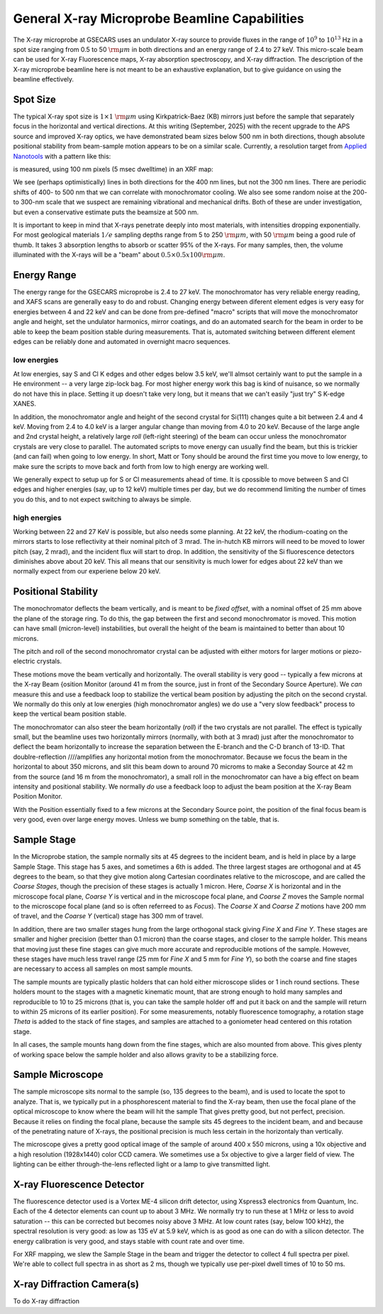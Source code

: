 .. _Applied Nanotools:  https://www.appliednt.com/

..  _beamline-chapter:

=====================================================
General X-ray Microprobe Beamline Capabilities
=====================================================

The X-ray microprobe at GSECARS uses an undulator X-ray source to
provide fluxes in the range of :math:`10^{9}` to :math:`10^{13}` Hz in
a spot size ranging from 0.5 to 50 :math:`\rm{\mu}m` in both
directions and an energy range of 2.4 to 27 keV.  This micro-scale
beam can be used for X-ray Fluorescence maps, X-ray absorption
spectroscopy, and X-ray diffraction.  The description of the X-ray
microprobe beamline here is not meant to be an exhaustive explanation,
but to give guidance on using the beamline effectively.

Spot Size
==============

The typical X-ray spot size is :math:`1 \times 1` :math:`\rm{\mu}m`
using Kirkpatrick-Baez (KB) mirrors just before the sample that
separately focus in the horizontal and vertical directions. At this
writing (September, 2025) with the recent upgrade to the APS source
and improved X-ray optics, we have demonstrated beam sizes below 500
nm in both directions, though absolute positional stability from
beam-sample motion appears to be on a similar scale. Currently, a
resolution target from `Applied Nanotools`_ with a pattern like this:

.. image:: _images/xrftarget_ideal.png
    :width: 70%
    :align: center

is measured, using 100 nm pixels (5 msec dwelltime) in an XRF map:

.. image:: _images/xrftarget_Sept2025.png
    :width: 70%
    :align: center

We see (perhaps optimistically) lines in both directions for the 400
nm lines, but not the 300 nm lines.  There are periodic shifts of 400-
to 500 nm that we can correlate with monochromator cooling.  We also
see some random noise at the 200- to 300-nm scale that we suspect are
remaining vibrational and mechanical drifts.  Both of these are under
investigation, but even a conservative estimate puts the beamsize at
500 nm.


It is important to keep in mind that X-rays penetrate deeply into most
materials, with intensities dropping exponentially.  For most
geological materials :math:`1/e` sampling depths range from 5 to 250
:math:`\rm{\mu}m`, with 50 :math:`\rm{\mu}m` being a good rule of
thumb. It takes 3 absorption lengths to absorb or scatter 95% of the
X-rays.  For many samples, then, the volume illuminated with the
X-rays will be a "beam" about :math:`0.5 \times 0.5 x 100 \rm{\mu}m`.


Energy Range
==============

The energy range for the GSECARS microprobe is 2.4 to 27 keV.  The
monochromator has very reliable energy reading, and XAFS scans are
generally easy to do and robust. Changing energy between diferent
element edges is very easy for energies between 4 and 22 keV and can
be done from pre-defined "macro" scripts that will move the
monochromator angle and height, set the undulator harmonics, mirror
coatings, and do an automated search for the beam in order to be able
to keep the beam position stable during measurements.
That is, automated switching between different element edges can be
reliably done and automated in overnight macro sequences.


low energies
-------------

At low energies, say S and Cl K edges and other edges below 3.5 keV, we'll
almsot certainly want to put the sample in a He environment -- a very large
zip-lock bag.  For most higher energy work this bag is kind of nuisance, so
we normally do not have this in place.  Setting it up doesn't take very
long, but it means that we can't easily "just try" S K-edge XANES.

In addition, the monochromator angle and height of the second crystal
for Si(111) changes quite a bit between 2.4 and 4 keV. Moving from 2.4
to 4.0 keV is a larger angular change than moving from 4.0 to 20 keV.
Because of the large angle and 2nd crystal height, a relatively large
*roll* (left-right steering) of the beam can occur unless the
monochromator crystals are very close to parallel.  The automated
scripts to move energy can usually find the beam, but this is trickier
(and can fail) when going to low energy.  In short, Matt or Tony
should be around the first time you move to low energy, to make sure
the scripts to move back and forth from low to high energy are working
well.

We generally expect to setup up for S or Cl measurements ahead of
time.  It is cpossible to move between S and Cl edges and higher
energies (say, up to 12 keV) multiple times per day, but we do
recommend limiting the number of times you do this, and to not expect
switching to always be simple.


high energies
--------------

Working between 22 and 27 KeV is possible, but also needs some
planning. At 22 keV, the rhodium-coating on the mirrors starts to lose
reflectivity at their nominal pitch of 3 mrad.  The in-hutch KB
mirrors will need to be moved to lower pitch (say, 2 mrad), and the
incident flux will start to drop.  In addition, the sensitivity of the
Si fluorescence detectors diminishes above about 20 keV.  This all
means that our sensitivity is much lower for edges about 22 keV than
we normally expect from our experiene below 20 keV.


Positional Stability
======================

The monochromator deflects the beam vertically, and is meant to be
`fixed offset`, with a nominal offset of 25 mm above the plane of the
storage ring.  To do this, the gap between the first and second
monochromator is moved.  This motion can have small (micron-level)
instabilities, but overall the height of the beam is maintained to
better than about 10 microns.

The pitch and roll of the second monochromator crystal can be adjusted
with either motors for larger motions or piezo-electric crystals.


These motions move the beam vertically and horizontally.  The overall
stability is very good -- typically a few microns at the X-ray Beam
{osition Monitor (around 41 m from the source, just in front of the
Secondary Source Aperture).  We *can* measure this and use a feedback
loop to stabilize the vertical beam position by adjusting the pitch on
the second crystal.  We normally do this only at low energies (high
monochromator angles) we do use a "very slow feedback" process to keep
the vertical beam position stable.

The monochromator can also steer the beam horizontally (*roll*) if the
two crystals are not parallel.  The effect is typically small, but the
beamline uses two horizontally mirrors (normally, with both at 3 mrad)
just after the monochromator to deflect the beam horizontally to
increase the separation between the E-branch and the C-D branch of
13-ID.  That doublre-reflection ////amplifies any horizontal motion from
the monochromator.  Because we focus the beam in the horizontal to
about 350 microns, and slit this beam down to around 70 microms to
make a Seconday Source at 42 m from the source (and 16 m from the
monochromator), a small roll in the monochromator can have a big
effect on beam intensity and positional stability.  We normally *do*
use a feedback loop to adjust the beam position at the X-ray Beam
Position Monitor.

With the Position essentially fixed to a few microns at the Secondary
Source point, the position of the final focus beam is very good, even over
large energy moves.  Unless we bump something on the table, that is.

..  _beamline-stages:

Sample Stage
===================

In the Microprobe station, the sample normally sits at 45 degrees to the
incident beam, and is held in place by a large Sample Stage.  This stage
has 5 axes, and sometimes a 6th is added.  The three largest stages are
orthogonal and at 45 degrees to the beam, so that they give motion along
Cartesian coordinates relative to the microscope, and are called the
*Coarse Stages*, though the precision of these stages is actually 1 micron.
Here, *Coarse X* is horizontal and in the microscope focal plane, *Coarse
Y* is vertical and in the microscope focal plane, and *Coarse Z* moves the
Sample normal to the microscope focal plane (and so is often referreed to
as *Focus*).  The *Coarse X* and *Coarse Z* motions have 200 mm of travel,
and the *Coarse Y* (vertical) stage has 300 mm of travel.

In addition, there are two smaller stages hung from the large orthogonal
stack giving *Fine X* and *Fine Y*.  These stages are smaller and higher
precision (better than 0.1 micron) than the coarse stages, and closer to
the sample holder.  This means that moving just these fine stages can give
much more accurate and reproducible motions of the sample.  However, these
stages have much less travel range (25 mm for *Fine X* and 5 mm for *Fine
Y*), so both the coarse and fine stages are necessary to access all samples
on most sample mounts.


The sample mounts are typically plastic holders that can hold either
microscope slides or 1 inch round sections.  These holders mount to the
stages with a magnetic kinematic mount, that are strong enough to hold many
samples and reproducible to 10 to 25 microns (that is, you can take the
sample holder off and put it back on and the sample will return to within
25 microns of its earlier position).  For some measurements, notably
fluorescence tomography, a rotation stage *Theta* is added to the stack of
fine stages, and samples are attached to a goniometer head centered on this
rotation stage.

In all cases, the sample mounts hang down from the fine stages, which are
also mounted from above.  This gives plenty of working space below the
sample holder and also allows gravity to be a stabilizing force.



Sample Microscope
==============================

The sample microscope sits normal to the sample (so, 135 degrees to the
beam), and is used to locate the spot to analyze.  That is, we typically
put in a phosphorescent material to find the X-ray beam, then use the focal
plane of the optical microscope to know where the beam will hit the sample
That gives pretty good, but not perfect, precision.  Because it relies on
finding the focal plane, because the sample sits 45 degrees to the incident
beam, and and because of the penetrating nature of X-rays, the positional
precision is much less certain in the horizontaly than vertically.

The microscope gives a pretty good optical image of the sample of around
400 x 550 microns, using a 10x objective and a high resolution (1928x1440)
color CCD camera.  We sometimes use a 5x objective to give a larger field
of view.  The lighting can be either through-the-lens reflected light or a
lamp to give transmitted light.


X-ray Fluorescence Detector
==============================

The fluorescence detector used is a Vortex ME-4 silicon drift detector,
using Xspress3 electronics from Quantum, Inc.  Each of the 4 detector
elements can count up to about 3 MHz.  We normally try to run these at 1
MHz or less to avoid saturation -- this can be corrected but becomes noisy
above 3 MHz.  At low count rates (say, below 100 kHz), the spectral
resolution is very good: as low as 135 eV at 5.9 keV, which is as good as
one can do with a silicon detector.  The energy calibration is very good,
and stays stable with count rate and over time.


For XRF mapping, we slew the Sample Stage in the beam and trigger the
detector to collect 4 full spectra per pixel.  We're able to collect full
spectra in as short as 2 ms, though we typically use per-pixel dwell times
of 10 to 50 ms.


X-ray Diffraction Camera(s)
==============================

To do X-ray diffraction
